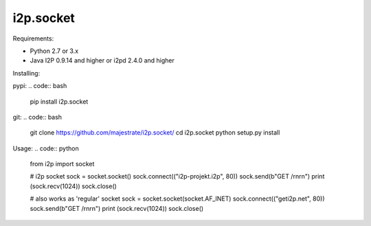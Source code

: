 =======
i2p.socket
=======

Requirements:

* Python 2.7 or 3.x

* Java I2P 0.9.14 and higher or i2pd 2.4.0 and higher

Installing:

pypi:
.. code:: bash
    pip install i2p.socket

git:
.. code:: bash
    git clone https://github.com/majestrate/i2p.socket/
    cd i2p.socket
    python setup.py install

Usage:
.. code:: python
    from i2p import socket 
    
    # i2p socket
    sock = socket.socket()
    sock.connect(("i2p-projekt.i2p", 80))
    sock.send(b"GET /\r\n\r\n")
    print (sock.recv(1024))
    sock.close()
    
    # also works as 'regular' socket
    sock = socket.socket(socket.AF_INET) 
    sock.connect(("geti2p.net", 80))
    sock.send(b"GET /\r\n\r\n")
    print (sock.recv(1024))
    sock.close()
